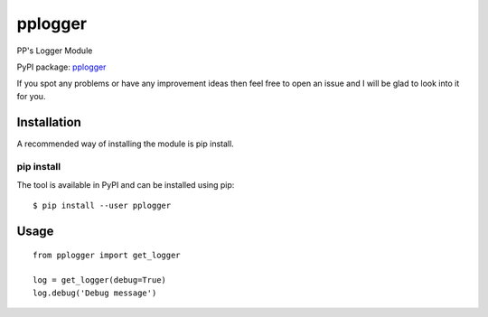 pplogger
========

PP's Logger Module

PyPI package: `pplogger <https://pypi.python.org/pypi/pplogger>`__

If you spot any problems or have any improvement ideas then feel free to
open an issue and I will be glad to look into it for you.

Installation
------------

A recommended way of installing the module is pip install.

pip install
~~~~~~~~~~~

The tool is available in PyPI and can be installed using pip:

::

   $ pip install --user pplogger

Usage
-----

::

   from pplogger import get_logger

   log = get_logger(debug=True)
   log.debug('Debug message')
